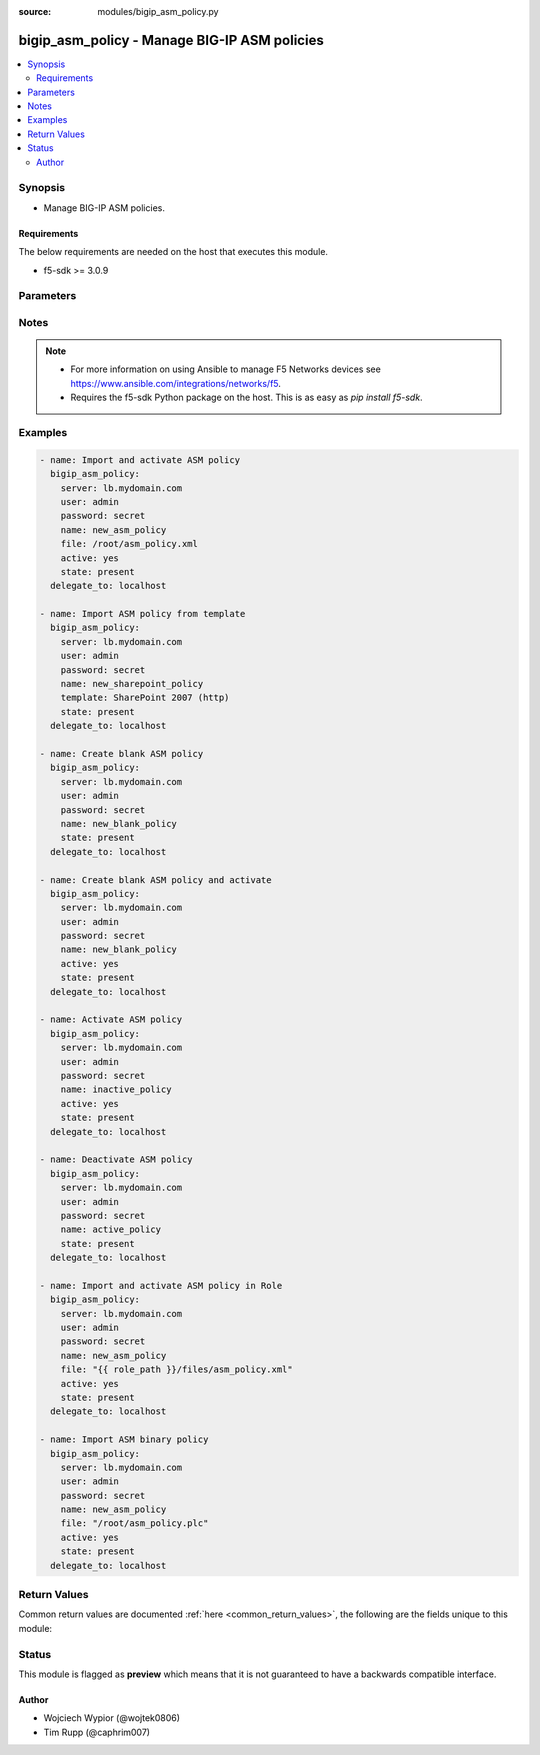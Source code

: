:source: modules/bigip_asm_policy.py

.. _bigip_asm_policy:


bigip_asm_policy - Manage BIG-IP ASM policies
+++++++++++++++++++++++++++++++++++++++++++++

.. versionadded:: 2.5

.. contents::
   :local:
   :depth: 2


Synopsis
--------
- Manage BIG-IP ASM policies.



Requirements
~~~~~~~~~~~~
The below requirements are needed on the host that executes this module.

- f5-sdk >= 3.0.9


Parameters
----------

.. raw:: html

    <table  border=0 cellpadding=0 class="documentation-table">
                <tr>
            <th class="head"><div class="cell-border">Parameter</div></th>
            <th class="head"><div class="cell-border">Choices/<font color="blue">Defaults</font></div></th>
                        <th class="head" width="100%"><div class="cell-border">Comments</div></th>
        </tr>
                    <tr class="return-value-column">
                                <td>
                    <div class="outer-elbow-container">
                                                <div class="elbow-key">
                            <b>active</b>
                                                                                </div>
                    </div>
                </td>
                                <td>
                    <div class="cell-border">
                                                                                                                                                                                                                                                                    <ul><b>Choices:</b>
                                                                                                                                                                                                                                                                <li>yes</li>
                                                                                                                                                                                                                                                                                                    <li><div style="color: blue"><b>no</b>&nbsp;&larr;</div></li>
                                                                                                </ul>
                                                                                                    <b>Default:</b><br/><div style="color: blue">no</div>
                                            </div>
                </td>
                                                                <td>
                    <div class="cell-border">
                                                                                    <div>If <code>yes</code> will apply and activate existing inactive policy. If <code>no</code>, it will deactivate existing active policy. Generally should be <code>yes</code> only in cases where you want to activate new or existing policy.</div>
                                                                                                </div>
                </td>
            </tr>
                                <tr class="return-value-column">
                                <td>
                    <div class="outer-elbow-container">
                                                <div class="elbow-key">
                            <b>file</b>
                                                                                </div>
                    </div>
                </td>
                                <td>
                    <div class="cell-border">
                                                                                                                                                                                            </div>
                </td>
                                                                <td>
                    <div class="cell-border">
                                                                                    <div>Full path to a policy file to be imported into the BIG-IP ASM.</div>
                                                            <div>Policy files exported from newer versions of BIG-IP cannot be imported into older versions of BIG-IP. The opposite, however, is true; you can import older into newer.</div>
                                                                                                </div>
                </td>
            </tr>
                                <tr class="return-value-column">
                                <td>
                    <div class="outer-elbow-container">
                                                <div class="elbow-key">
                            <b>name</b>
                            <br/><div style="font-size: small; color: red">required</div>                                                    </div>
                    </div>
                </td>
                                <td>
                    <div class="cell-border">
                                                                                                                                                                                            </div>
                </td>
                                                                <td>
                    <div class="cell-border">
                                                                                    <div>The ASM policy to manage or create.</div>
                                                                                                </div>
                </td>
            </tr>
                                <tr class="return-value-column">
                                <td>
                    <div class="outer-elbow-container">
                                                <div class="elbow-key">
                            <b>partition</b>
                                                                                </div>
                    </div>
                </td>
                                <td>
                    <div class="cell-border">
                                                                                                                                                                                                                                                        <b>Default:</b><br/><div style="color: blue">Common</div>
                                            </div>
                </td>
                                                                <td>
                    <div class="cell-border">
                                                                                    <div>Device partition to manage resources on.</div>
                                                                                                </div>
                </td>
            </tr>
                                <tr class="return-value-column">
                                <td>
                    <div class="outer-elbow-container">
                                                <div class="elbow-key">
                            <b>password</b>
                            <br/><div style="font-size: small; color: red">required</div>                                                    </div>
                    </div>
                </td>
                                <td>
                    <div class="cell-border">
                                                                                                                                                                                            </div>
                </td>
                                                                <td>
                    <div class="cell-border">
                                                                                    <div>The password for the user account used to connect to the BIG-IP. You can omit this option if the environment variable <code>F5_PASSWORD</code> is set.</div>
                                                                                                        <div style="font-size: small; color: darkgreen"><br/>aliases: pass, pwd</div>
                                            </div>
                </td>
            </tr>
                                <tr class="return-value-column">
                                <td>
                    <div class="outer-elbow-container">
                                                <div class="elbow-key">
                            <b>provider</b>
                                                        <br/><div style="font-size: small; color: darkgreen">(added in 2.5)</div>                        </div>
                    </div>
                </td>
                                <td>
                    <div class="cell-border">
                                                                                                                                                                                            </div>
                </td>
                                                                <td>
                    <div class="cell-border">
                                                                                    <div>A dict object containing connection details.</div>
                                                                                                </div>
                </td>
            </tr>
                                                            <tr class="return-value-column">
                                <td>
                    <div class="outer-elbow-container">
                                                    <div class="elbow-placeholder">&nbsp;</div>
                                                <div class="elbow-key">
                            <b>password</b>
                            <br/><div style="font-size: small; color: red">required</div>                                                    </div>
                    </div>
                </td>
                                <td>
                    <div class="cell-border">
                                                                                                                                                                                            </div>
                </td>
                                                                <td>
                    <div class="cell-border">
                                                                                    <div>The password for the user account used to connect to the BIG-IP. You can omit this option if the environment variable <code>F5_PASSWORD</code> is set.</div>
                                                                                                        <div style="font-size: small; color: darkgreen"><br/>aliases: pass, pwd</div>
                                            </div>
                </td>
            </tr>
                                <tr class="return-value-column">
                                <td>
                    <div class="outer-elbow-container">
                                                    <div class="elbow-placeholder">&nbsp;</div>
                                                <div class="elbow-key">
                            <b>server</b>
                            <br/><div style="font-size: small; color: red">required</div>                                                    </div>
                    </div>
                </td>
                                <td>
                    <div class="cell-border">
                                                                                                                                                                                            </div>
                </td>
                                                                <td>
                    <div class="cell-border">
                                                                                    <div>The BIG-IP host. You can omit this option if the environment variable <code>F5_SERVER</code> is set.</div>
                                                                                                </div>
                </td>
            </tr>
                                <tr class="return-value-column">
                                <td>
                    <div class="outer-elbow-container">
                                                    <div class="elbow-placeholder">&nbsp;</div>
                                                <div class="elbow-key">
                            <b>server_port</b>
                                                                                </div>
                    </div>
                </td>
                                <td>
                    <div class="cell-border">
                                                                                                                                                                                                                                                        <b>Default:</b><br/><div style="color: blue">443</div>
                                            </div>
                </td>
                                                                <td>
                    <div class="cell-border">
                                                                                    <div>The BIG-IP server port. You can omit this option if the environment variable <code>F5_SERVER_PORT</code> is set.</div>
                                                                                                </div>
                </td>
            </tr>
                                <tr class="return-value-column">
                                <td>
                    <div class="outer-elbow-container">
                                                    <div class="elbow-placeholder">&nbsp;</div>
                                                <div class="elbow-key">
                            <b>user</b>
                            <br/><div style="font-size: small; color: red">required</div>                                                    </div>
                    </div>
                </td>
                                <td>
                    <div class="cell-border">
                                                                                                                                                                                            </div>
                </td>
                                                                <td>
                    <div class="cell-border">
                                                                                    <div>The username to connect to the BIG-IP with. This user must have administrative privileges on the device. You can omit this option if the environment variable <code>F5_USER</code> is set.</div>
                                                                                                </div>
                </td>
            </tr>
                                <tr class="return-value-column">
                                <td>
                    <div class="outer-elbow-container">
                                                    <div class="elbow-placeholder">&nbsp;</div>
                                                <div class="elbow-key">
                            <b>validate_certs</b>
                                                                                </div>
                    </div>
                </td>
                                <td>
                    <div class="cell-border">
                                                                                                                                                                                                                                                            <ul><b>Choices:</b>
                                                                                                                                                                                    <li>no</li>
                                                                                                                                                                                                                        <li><div style="color: blue"><b>yes</b>&nbsp;&larr;</div></li>
                                                                                                </ul>
                                                                                            </div>
                </td>
                                                                <td>
                    <div class="cell-border">
                                                                                    <div>If <code>no</code>, SSL certificates will not be validated. Use this only on personally controlled sites using self-signed certificates. You can omit this option if the environment variable <code>F5_VALIDATE_CERTS</code> is set.</div>
                                                                                                </div>
                </td>
            </tr>
                                <tr class="return-value-column">
                                <td>
                    <div class="outer-elbow-container">
                                                    <div class="elbow-placeholder">&nbsp;</div>
                                                <div class="elbow-key">
                            <b>timeout</b>
                                                                                </div>
                    </div>
                </td>
                                <td>
                    <div class="cell-border">
                                                                                                                                                                                                                                                        <b>Default:</b><br/><div style="color: blue">10</div>
                                            </div>
                </td>
                                                                <td>
                    <div class="cell-border">
                                                                                    <div>Specifies the timeout in seconds for communicating with the network device for either connecting or sending commands.  If the timeout is exceeded before the operation is completed, the module will error.</div>
                                                                                                </div>
                </td>
            </tr>
                                <tr class="return-value-column">
                                <td>
                    <div class="outer-elbow-container">
                                                    <div class="elbow-placeholder">&nbsp;</div>
                                                <div class="elbow-key">
                            <b>ssh_keyfile</b>
                                                                                </div>
                    </div>
                </td>
                                <td>
                    <div class="cell-border">
                                                                                                                                                                                            </div>
                </td>
                                                                <td>
                    <div class="cell-border">
                                                                                    <div>Specifies the SSH keyfile to use to authenticate the connection to the remote device.  This argument is only used for <em>cli</em> transports. If the value is not specified in the task, the value of environment variable <code>ANSIBLE_NET_SSH_KEYFILE</code> will be used instead.</div>
                                                                                                </div>
                </td>
            </tr>
                                <tr class="return-value-column">
                                <td>
                    <div class="outer-elbow-container">
                                                    <div class="elbow-placeholder">&nbsp;</div>
                                                <div class="elbow-key">
                            <b>transport</b>
                            <br/><div style="font-size: small; color: red">required</div>                                                    </div>
                    </div>
                </td>
                                <td>
                    <div class="cell-border">
                                                                                                                                                                                                        <ul><b>Choices:</b>
                                                                                                                                                                                    <li>rest</li>
                                                                                                                                                                                                                        <li><div style="color: blue"><b>cli</b>&nbsp;&larr;</div></li>
                                                                                                </ul>
                                                                                            </div>
                </td>
                                                                <td>
                    <div class="cell-border">
                                                                                    <div>Configures the transport connection to use when connecting to the remote device.</div>
                                                                                                </div>
                </td>
            </tr>
                    
                                                <tr class="return-value-column">
                                <td>
                    <div class="outer-elbow-container">
                                                <div class="elbow-key">
                            <b>server</b>
                            <br/><div style="font-size: small; color: red">required</div>                                                    </div>
                    </div>
                </td>
                                <td>
                    <div class="cell-border">
                                                                                                                                                                                            </div>
                </td>
                                                                <td>
                    <div class="cell-border">
                                                                                    <div>The BIG-IP host. You can omit this option if the environment variable <code>F5_SERVER</code> is set.</div>
                                                                                                </div>
                </td>
            </tr>
                                <tr class="return-value-column">
                                <td>
                    <div class="outer-elbow-container">
                                                <div class="elbow-key">
                            <b>server_port</b>
                                                        <br/><div style="font-size: small; color: darkgreen">(added in 2.2)</div>                        </div>
                    </div>
                </td>
                                <td>
                    <div class="cell-border">
                                                                                                                                                                                                                                                        <b>Default:</b><br/><div style="color: blue">443</div>
                                            </div>
                </td>
                                                                <td>
                    <div class="cell-border">
                                                                                    <div>The BIG-IP server port. You can omit this option if the environment variable <code>F5_SERVER_PORT</code> is set.</div>
                                                                                                </div>
                </td>
            </tr>
                                <tr class="return-value-column">
                                <td>
                    <div class="outer-elbow-container">
                                                <div class="elbow-key">
                            <b>state</b>
                                                                                </div>
                    </div>
                </td>
                                <td>
                    <div class="cell-border">
                                                                                                                                                    <ul><b>Choices:</b>
                                                                                                                                                                                    <li>present</li>
                                                                                                                                                                                                                        <li>absent</li>
                                                                                                </ul>
                                                                                            </div>
                </td>
                                                                <td>
                    <div class="cell-border">
                                                                                    <div>When <code>state</code> is <code>present</code>, and <code>file</code> or <code>template</code> parameter is provided, new ASM policy is imported and created with the given <code>name</code>.</div>
                                                            <div>When <code>state</code> is present and no <code>file</code> or <code>template</code> parameter is provided new blank ASM policy is created with the given <code>name</code>.</div>
                                                            <div>When <code>state</code> is <code>absent</code>, ensures that the policy is removed, even if it is currently active.</div>
                                                                                                </div>
                </td>
            </tr>
                                <tr class="return-value-column">
                                <td>
                    <div class="outer-elbow-container">
                                                <div class="elbow-key">
                            <b>template</b>
                                                                                </div>
                    </div>
                </td>
                                <td>
                    <div class="cell-border">
                                                                                                                                                    <ul><b>Choices:</b>
                                                                                                                                                                                    <li>ActiveSync v1.0 v2.0 (http)</li>
                                                                                                                                                                                                                        <li>ActiveSync v1.0 v2.0 (https)</li>
                                                                                                                                                                                                                        <li>Comprehensive</li>
                                                                                                                                                                                                                        <li>Drupal</li>
                                                                                                                                                                                                                        <li>Fundamental</li>
                                                                                                                                                                                                                        <li>Joomla</li>
                                                                                                                                                                                                                        <li>LotusDomino 6.5 (http)</li>
                                                                                                                                                                                                                        <li>LotusDomino 6.5 (https)</li>
                                                                                                                                                                                                                        <li>OWA Exchange 2003 (http)</li>
                                                                                                                                                                                                                        <li>OWA Exchange 2003 (https)</li>
                                                                                                                                                                                                                        <li>OWA Exchange 2003 with ActiveSync (http)</li>
                                                                                                                                                                                                                        <li>OWA Exchange 2003 with ActiveSync (https)</li>
                                                                                                                                                                                                                        <li>OWA Exchange 2007 (http)</li>
                                                                                                                                                                                                                        <li>OWA Exchange 2007 (https)</li>
                                                                                                                                                                                                                        <li>OWA Exchange 2007 with ActiveSync (http)</li>
                                                                                                                                                                                                                        <li>OWA Exchange 2007 with ActiveSync (https)</li>
                                                                                                                                                                                                                        <li>OWA Exchange 2010 (http)</li>
                                                                                                                                                                                                                        <li>OWA Exchange 2010 (https)</li>
                                                                                                                                                                                                                        <li>Oracle 10g Portal (http)</li>
                                                                                                                                                                                                                        <li>Oracle 10g Portal (https)</li>
                                                                                                                                                                                                                        <li>Oracle Applications 11i (http)</li>
                                                                                                                                                                                                                        <li>Oracle Applications 11i (https)</li>
                                                                                                                                                                                                                        <li>PeopleSoft Portal 9 (http)</li>
                                                                                                                                                                                                                        <li>PeopleSoft Portal 9 (https)</li>
                                                                                                                                                                                                                        <li>Rapid Deployment Policy</li>
                                                                                                                                                                                                                        <li>SAP NetWeaver 7 (http)</li>
                                                                                                                                                                                                                        <li>SAP NetWeaver 7 (https)</li>
                                                                                                                                                                                                                        <li>SharePoint 2003 (http)</li>
                                                                                                                                                                                                                        <li>SharePoint 2003 (https)</li>
                                                                                                                                                                                                                        <li>SharePoint 2007 (http)</li>
                                                                                                                                                                                                                        <li>SharePoint 2007 (https)</li>
                                                                                                                                                                                                                        <li>SharePoint 2010 (http)</li>
                                                                                                                                                                                                                        <li>SharePoint 2010 (https)</li>
                                                                                                                                                                                                                        <li>Vulnerability Assessment Baseline</li>
                                                                                                                                                                                                                        <li>Wordpress</li>
                                                                                                </ul>
                                                                                            </div>
                </td>
                                                                <td>
                    <div class="cell-border">
                                                                                    <div>An ASM policy built-in template. If the template does not exist we will raise an error.</div>
                                                            <div>Once the policy has been created, this value cannot change.</div>
                                                            <div>The <code>Comprehensive</code>, <code>Drupal</code>, <code>Fundamental</code>, <code>Joomla</code>, <code>Vulnerability Assessment Baseline</code>, and <code>Wordpress</code> templates are only available on BIG-IP versions &gt;= 13.</div>
                                                                                                </div>
                </td>
            </tr>
                                <tr class="return-value-column">
                                <td>
                    <div class="outer-elbow-container">
                                                <div class="elbow-key">
                            <b>user</b>
                            <br/><div style="font-size: small; color: red">required</div>                                                    </div>
                    </div>
                </td>
                                <td>
                    <div class="cell-border">
                                                                                                                                                                                            </div>
                </td>
                                                                <td>
                    <div class="cell-border">
                                                                                    <div>The username to connect to the BIG-IP with. This user must have administrative privileges on the device. You can omit this option if the environment variable <code>F5_USER</code> is set.</div>
                                                                                                </div>
                </td>
            </tr>
                                <tr class="return-value-column">
                                <td>
                    <div class="outer-elbow-container">
                                                <div class="elbow-key">
                            <b>validate_certs</b>
                                                        <br/><div style="font-size: small; color: darkgreen">(added in 2.0)</div>                        </div>
                    </div>
                </td>
                                <td>
                    <div class="cell-border">
                                                                                                                                                                                                                                                            <ul><b>Choices:</b>
                                                                                                                                                                                    <li>no</li>
                                                                                                                                                                                                                        <li><div style="color: blue"><b>yes</b>&nbsp;&larr;</div></li>
                                                                                                </ul>
                                                                                            </div>
                </td>
                                                                <td>
                    <div class="cell-border">
                                                                                    <div>If <code>no</code>, SSL certificates will not be validated. Use this only on personally controlled sites using self-signed certificates. You can omit this option if the environment variable <code>F5_VALIDATE_CERTS</code> is set.</div>
                                                                                                </div>
                </td>
            </tr>
                        </table>
    <br/>


Notes
-----

.. note::
    - For more information on using Ansible to manage F5 Networks devices see https://www.ansible.com/integrations/networks/f5.
    - Requires the f5-sdk Python package on the host. This is as easy as `pip install f5-sdk`.


Examples
--------

.. code-block:: yaml

    
    - name: Import and activate ASM policy
      bigip_asm_policy:
        server: lb.mydomain.com
        user: admin
        password: secret
        name: new_asm_policy
        file: /root/asm_policy.xml
        active: yes
        state: present
      delegate_to: localhost

    - name: Import ASM policy from template
      bigip_asm_policy:
        server: lb.mydomain.com
        user: admin
        password: secret
        name: new_sharepoint_policy
        template: SharePoint 2007 (http)
        state: present
      delegate_to: localhost

    - name: Create blank ASM policy
      bigip_asm_policy:
        server: lb.mydomain.com
        user: admin
        password: secret
        name: new_blank_policy
        state: present
      delegate_to: localhost

    - name: Create blank ASM policy and activate
      bigip_asm_policy:
        server: lb.mydomain.com
        user: admin
        password: secret
        name: new_blank_policy
        active: yes
        state: present
      delegate_to: localhost

    - name: Activate ASM policy
      bigip_asm_policy:
        server: lb.mydomain.com
        user: admin
        password: secret
        name: inactive_policy
        active: yes
        state: present
      delegate_to: localhost

    - name: Deactivate ASM policy
      bigip_asm_policy:
        server: lb.mydomain.com
        user: admin
        password: secret
        name: active_policy
        state: present
      delegate_to: localhost

    - name: Import and activate ASM policy in Role
      bigip_asm_policy:
        server: lb.mydomain.com
        user: admin
        password: secret
        name: new_asm_policy
        file: "{{ role_path }}/files/asm_policy.xml"
        active: yes
        state: present
      delegate_to: localhost

    - name: Import ASM binary policy
      bigip_asm_policy:
        server: lb.mydomain.com
        user: admin
        password: secret
        name: new_asm_policy
        file: "/root/asm_policy.plc"
        active: yes
        state: present
      delegate_to: localhost




Return Values
-------------
Common return values are documented :ref:`here <common_return_values>`, the following are the fields unique to this module:

.. raw:: html

    <table border=0 cellpadding=0 class="documentation-table">
        <tr>
            <th class="head"><div class="cell-border">Key</div></th>
            <th class="head"><div class="cell-border">Returned</div></th>
            <th class="head" width="100%"><div class="cell-border">Description</div></th>
        </tr>
                    <tr class="return-value-column">
                <td>
                    <div class="outer-elbow-container">
                                                <div class="elbow-key">
                            <b>active</b>
                            <br/><div style="font-size: small; color: red">bool</div>
                        </div>
                    </div>
                </td>
                <td><div class="cell-border">changed</div></td>
                <td>
                    <div class="cell-border">
                                                    <div>Set when activating/deactivating ASM policy</div>
                                                <br/>
                                                    <div style="font-size: smaller"><b>Sample:</b></div>
                                                        <div style="font-size: smaller; color: blue; word-wrap: break-word; word-break: break-all;">True</div>
                                            </div>
                </td>
            </tr>
                                <tr class="return-value-column">
                <td>
                    <div class="outer-elbow-container">
                                                <div class="elbow-key">
                            <b>file</b>
                            <br/><div style="font-size: small; color: red">string</div>
                        </div>
                    </div>
                </td>
                <td><div class="cell-border">changed</div></td>
                <td>
                    <div class="cell-border">
                                                    <div>Local path to ASM policy file.</div>
                                                <br/>
                                                    <div style="font-size: smaller"><b>Sample:</b></div>
                                                        <div style="font-size: smaller; color: blue; word-wrap: break-word; word-break: break-all;">/root/some_policy.xml</div>
                                            </div>
                </td>
            </tr>
                                <tr class="return-value-column">
                <td>
                    <div class="outer-elbow-container">
                                                <div class="elbow-key">
                            <b>name</b>
                            <br/><div style="font-size: small; color: red">string</div>
                        </div>
                    </div>
                </td>
                <td><div class="cell-border">changed</div></td>
                <td>
                    <div class="cell-border">
                                                    <div>Name of the ASM policy to be managed/created</div>
                                                <br/>
                                                    <div style="font-size: smaller"><b>Sample:</b></div>
                                                        <div style="font-size: smaller; color: blue; word-wrap: break-word; word-break: break-all;">Asm_APP1_Transparent</div>
                                            </div>
                </td>
            </tr>
                                <tr class="return-value-column">
                <td>
                    <div class="outer-elbow-container">
                                                <div class="elbow-key">
                            <b>state</b>
                            <br/><div style="font-size: small; color: red">string</div>
                        </div>
                    </div>
                </td>
                <td><div class="cell-border">changed</div></td>
                <td>
                    <div class="cell-border">
                                                    <div>Action performed on the target device.</div>
                                                <br/>
                                                    <div style="font-size: smaller"><b>Sample:</b></div>
                                                        <div style="font-size: smaller; color: blue; word-wrap: break-word; word-break: break-all;">absent</div>
                                            </div>
                </td>
            </tr>
                                <tr class="return-value-column">
                <td>
                    <div class="outer-elbow-container">
                                                <div class="elbow-key">
                            <b>template</b>
                            <br/><div style="font-size: small; color: red">string</div>
                        </div>
                    </div>
                </td>
                <td><div class="cell-border">changed</div></td>
                <td>
                    <div class="cell-border">
                                                    <div>Name of the built-in ASM policy template</div>
                                                <br/>
                                                    <div style="font-size: smaller"><b>Sample:</b></div>
                                                        <div style="font-size: smaller; color: blue; word-wrap: break-word; word-break: break-all;">OWA Exchange 2007 (https)</div>
                                            </div>
                </td>
            </tr>
                        </table>
    <br/><br/>


Status
------



This module is flagged as **preview** which means that it is not guaranteed to have a backwards compatible interface.




Author
~~~~~~

- Wojciech Wypior (@wojtek0806)
- Tim Rupp (@caphrim007)

